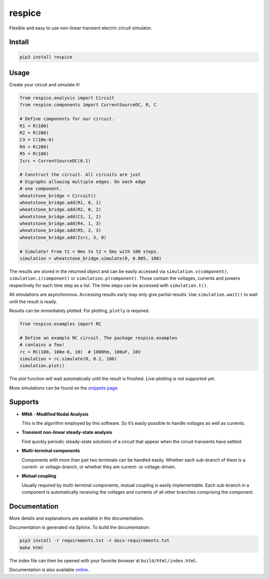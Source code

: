 respice
=======

Flexible and easy to use non-linear transient electric circuit simulator.

Install
-------

.. code:: bash

   pip3 install respice

Usage
-----

Create your circuit and simulate it!

.. code:: python

   from respice.analysis import Circuit
   from respice.components import CurrentSourceDC, R, C

   # Define components for our circuit.
   R1 = R(100)
   R2 = R(200)
   C3 = C(10e-6)
   R4 = R(200)
   R5 = R(100)
   Isrc = CurrentSourceDC(0.1)

   # Construct the circuit. All circuits are just
   # Digraphs allowing multiple edges. On each edge
   # one component.
   wheatstone_bridge = Circuit()
   wheatstone_bridge.add(R1, 0, 1)
   wheatstone_bridge.add(R2, 0, 2)
   wheatstone_bridge.add(C3, 1, 2)
   wheatstone_bridge.add(R4, 1, 3)
   wheatstone_bridge.add(R5, 2, 3)
   wheatstone_bridge.add(Isrc, 3, 0)

   # Simulate! From t1 = 0ms to t2 = 5ms with 100 steps.
   simulation = wheatstone_bridge.simulate(0, 0.005, 100)

The results are stored in the returned object and can be easily accessed
via ``simulation.v(component)``, ``simulation.i(component)`` or ``simulation.p(component)``.
Those contain the voltages, currents and powers respectively for each time step
as a list. The time steps can be accessed with ``simulation.t()``.

All simulations are asynchronous. Accessing results early may only give partial
results. Use ``simulation.wait()`` to wait until the result is ready.

Results can be immediately plotted.
For plotting, ``plotly`` is required.

.. code:: python

   from respice.examples import RC

   # Define an example RC circuit. The package respice.examples
   # contains a few!
   rc = RC(100, 100e-6, 10)  # 100Ohm, 100uF, 10V
   simulation = rc.simulate(0, 0.1, 100)
   simulation.plot()

The plot function will wait automatically until the result is finished. Live-plotting
is not supported yet.

More simulations can be found on the `snippets page <https://gitlab.com/Makman2/respice/-/snippets>`_.

Supports
--------

- **MNA - Modified Nodal Analysis**

  This is the algorithm employed by this software. So it’s easily
  possible to handle voltages as well as currents.

- **Transient non-linear steady-state analysis**

  Find quickly periodic steady-state solutions of a circuit that appear
  when the circuit transients have settled.

- **Multi-terminal components**

  Components with more than just two terminals can be handled easily.
  Whether each sub-branch of them is a current- or voltage-branch, or
  whether they are current- or voltage-driven.

- **Mutual coupling**

  Usually required by multi-terminal components, mutual coupling is
  easily implementable. Each sub-branch in a component is automatically
  receiving the voltages and currents of all other branches comprising
  the component.

Documentation
-------------

More details and explanations are available in the documentation.

Documentation is generated via Sphinx. To build the documentation:

.. code:: bash

   pip3 install -r requirements.txt -r docs-requirements.txt
   make html

The index file can then be opened with your favorite browser at ``build/html/index.html``.

Documentation is also available `online <https://Makman2.gitlab.io/respice>`_.
